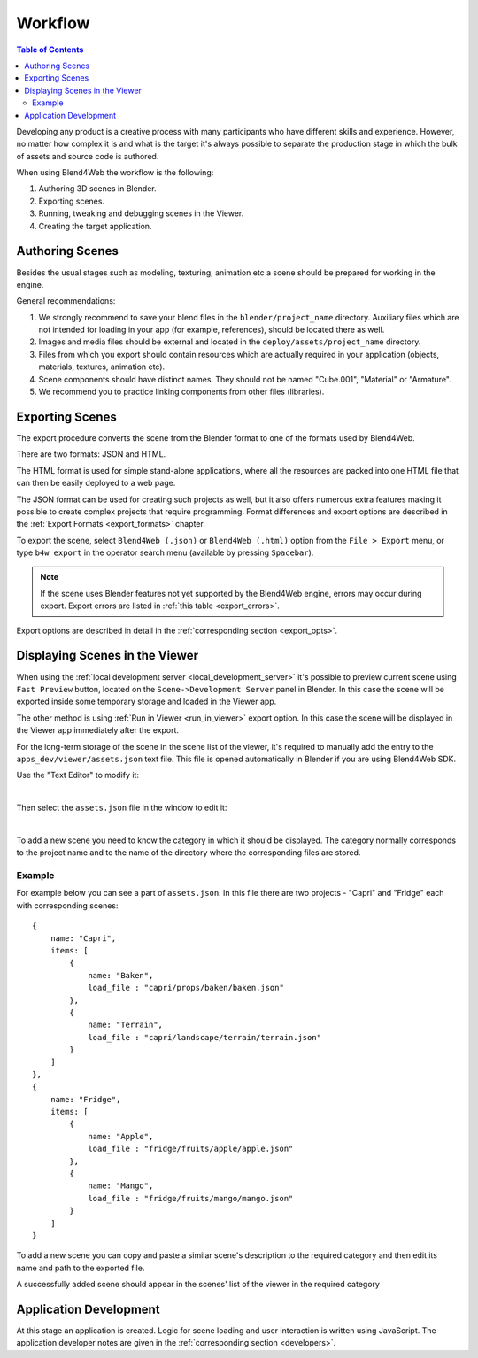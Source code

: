 .. _working_process_stages:

********
Workflow
********

.. contents:: Table of Contents
    :depth: 3
    :backlinks: entry

Developing any product is a creative process with many participants who have
different skills and experience. However, no matter how complex it is and
what is the target it's always possible to separate the production stage in
which the bulk of assets and source code is authored.


When using Blend4Web the workflow is the following:

#. Authoring 3D scenes in Blender.
#. Exporting scenes.
#. Running, tweaking and debugging scenes in the Viewer.
#. Creating the target application.

.. _authoring_scenes:

Authoring Scenes
================

Besides the usual stages such as modeling, texturing, animation etc a scene
should be prepared for working in the engine.

General recommendations:

#. We strongly recommend to save your blend files in the ``blender/project_name`` directory. Auxiliary files which are not intended for loading in your app (for example, references), should be located there as well.

#. Images and media files should be external and located in the ``deploy/assets/project_name`` directory.

#. Files from which you export should contain resources which are actually required in your application (objects, materials, textures, animation etc).

#. Scene components should have distinct names. They should not be named \"Cube.001\", \"Material\" or \"Armature\".

#. We recommend you to practice linking components from other files (libraries).


.. index:: export

.. _export_scene:

Exporting Scenes
================

The export procedure converts the scene from the Blender format to one of
the formats used by Blend4Web.

.. image:: src_images/workflow/workflow_export_scheme.png
   :align: center
   :width: 100%

There are two formats: JSON and HTML.

The HTML format is used for simple stand-alone applications, where all the resources are packed into one HTML file that can then be easily deployed to a web page.

The JSON format can be used for creating such projects as well, but it also offers numerous extra features making it possible to create complex projects that require programming. Format differences and export options are described in the :ref:`Export Formats <export_formats>` chapter.

To export the scene, select ``Blend4Web (.json)`` or ``Blend4Web (.html)``
option from the ``File > Export`` menu, or type ``b4w export`` in the
operator search menu (available by pressing ``Spacebar``).

.. note::
    If the scene uses Blender features not yet supported by the Blend4Web engine, errors may occur during export. Export errors are listed in :ref:`this table <export_errors>`.

Export options are described in detail in the :ref:`corresponding section <export_opts>`.


.. index:: viewer; adding scenes

.. _assets_json:

Displaying Scenes in the Viewer
===============================

When using the :ref:`local development server <local_development_server>`
it's possible to preview current scene using ``Fast Preview`` button,
located on the ``Scene->Development Server`` panel in Blender. In this case
the scene will be exported inside some temporary storage and loaded in the
Viewer app.

The other method is using :ref:`Run in Viewer <run_in_viewer>` export
option. In this case the scene will be displayed in the Viewer app
immediately after the export.

For the long-term storage of the scene in the scene list of the viewer, it's
required to manually add the entry to the ``apps_dev/viewer/assets.json``
text file. This file is opened automatically in Blender if you are using
Blend4Web SDK.

Use the \"Text Editor\" to modify it:

.. image:: src_images/workflow/text_editor.png
   :align: center

|

Then select the ``assets.json`` file in the window to edit it:

.. image:: src_images/workflow/assets_json.png
   :align: center

|

To add a new scene you need to know the category in which it should be
displayed. The category normally corresponds to the project name and to the
name of the directory where the corresponding files are stored.


Example
-------

For example below you can see a part of ``assets.json``. In this file there
are two projects - \"Capri\" and \"Fridge\" each with corresponding scenes::

    {
        name: "Capri",
        items: [
            {
                name: "Baken",
                load_file : "capri/props/baken/baken.json"
            },
            {
                name: "Terrain",
                load_file : "capri/landscape/terrain/terrain.json"
            }
        ]
    },
    {
        name: "Fridge",
        items: [
            {
                name: "Apple",
                load_file : "fridge/fruits/apple/apple.json"
            },
            {
                name: "Mango",
                load_file : "fridge/fruits/mango/mango.json"
            }
        ]
    }

To add a new scene you can copy and paste a similar scene's description to
the required category and then edit its name and path to the exported file.

A successfully added scene should appear in the scenes' list of the viewer
in the required category

.. image:: src_images/workflow/workflow_viewer_apple.png
   :align: center
   :width: 100%

Application Development
=======================

At this stage an application is created. Logic for scene loading and user
interaction is written using JavaScript. The application developer notes are
given in the :ref:`corresponding section <developers>`.
